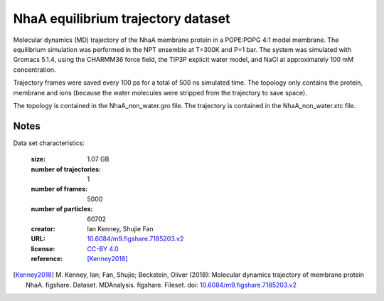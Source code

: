 .. -*- coding: utf-8 -*-

.. _`nhaa-equilibrium-dataset`:

NhaA equilibrium trajectory dataset
===================================

Molecular dynamics (MD) trajectory of the NhaA membrane protein in a
POPE:POPG 4:1 model membrane. The equilibrium simulation was performed
in the NPT ensemble at T=300K and P=1 bar. The system was simulated
with Gromacs 5.1.4, using the CHARMM36 force field, the TIP3P explicit
water model, and NaCl at approximately 100 mM concentration. 

Trajectory frames were saved every 100 ps for a total of 500 ns
simulated time. The topology only contains the protein, membrane and
ions (because the water molecules were stripped from the trajectory to
save space).

The topology is contained in the NhaA_non_water.gro file. The trajectory is contained in the NhaA_non_water.xtc file.


Notes
-----

Data set characteristics:

 :size: 1.07 GB
 :number of trajectories: 1
 :number of frames:  5000
 :number of particles: 60702
 :creator: Ian Kenney, Shujie Fan
 :URL:  `10.6084/m9.figshare.7185203.v2 <https://doi.org/10.6084/m9.figshare.7185203.v2>`_
 :license: `CC-BY 4.0 <https://creativecommons.org/licenses/by/4.0/legalcode>`_
 :reference: [Kenney2018]_


.. [Kenney2018]  M. Kenney, Ian; Fan, Shujie; Beckstein, Oliver (2018): Molecular dynamics
           trajectory of membrane protein NhaA. figshare. Dataset.
	   MDAnalysis. figshare. Fileset. doi:
	   `10.6084/m9.figshare.7185203.v2
	   <https://doi.org/10.6084/m9.figshare.7185203.v2>`_

